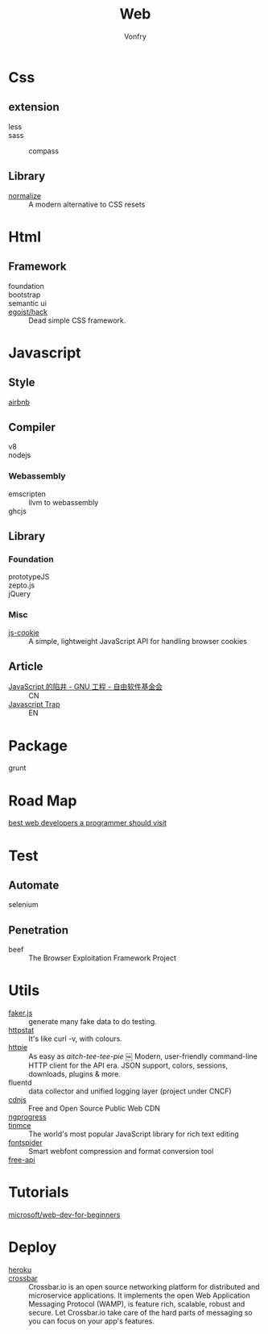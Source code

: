 :PROPERTIES:
:ID:       0598a292-589c-43a3-a1de-410199592f8c
:END:
#+TITLE: Web
#+AUTHOR: Vonfry

* Css
  :PROPERTIES:
  :ID:       f32a6eea-792c-4691-9786-9ae51a5d1199
  :END:

** extension
   - less ::
   - sass ::
       - compass ::
** Library
   - [[https://github.com/necolas/normalize.css][normalize]] :: A modern alternative to CSS resets

* Html
  :PROPERTIES:
  :ID:       abc0a02e-6f21-40f2-9eac-d6fec548e9f4
  :END:
** Framework
  - foundation ::
  - bootstrap ::
  - semantic ui ::
  - [[https://github.com/egoist/hack][egoist/hack]] :: Dead simple CSS framework.

* Javascript
  :PROPERTIES:
  :ID:       0c64da08-b2bd-42cf-942d-7b489d653e49
  :END:

** Style
   - [[https://github.com/airbnb/javascript][airbnb]] ::

** Compiler
   - v8 ::
   - nodejs ::

*** Webassembly
    - emscripten :: llvm to webassembly
    - ghcjs ::

** Library
*** Foundation
    - prototypeJS ::
    - zepto.js ::
    - jQuery ::
*** Misc
   - [[https://github.com/js-cookie/js-cookie][js-cookie]] :: A simple, lightweight JavaScript API for handling browser cookies
** Article
   :PROPERTIES:
   :ID:       bae49d85-a022-4b46-9981-d6b1184eacf0
   :END:
   - [[https://www.gnu.org/philosophy/javascript-trap.zh-cn.html][JavaScript 的陷井 - GNU 工程 - 自由软件基金会]] :: CN
   - [[https://www.gnu.org/philosophy/javascript-trap.en.html][Javascript Trap]] :: EN

* Package
  :PROPERTIES:
  :ID:       45fd5afe-0f84-42c7-96ef-f27d61907dd2
  :END:
  - grunt ::

* Road Map
  :PROPERTIES:
  :ID:       76f840cd-b665-4cdc-a684-7d1ca829dd45
  :END:
  - [[https://github.com/sdmg15/Best-websites-a-programmer-should-visit][best web developers a programmer should visit]] ::

* Test
  :PROPERTIES:
  :ID:       13acfb38-1069-4f9f-a27d-03f8ac767edb
  :END:
** Automate
   - selenium ::

** Penetration
   - beef :: The Browser Exploitation Framework Project

* Utils
  :PROPERTIES:
  :ID:       bc607440-3042-459e-b71a-428ee1ef01af
  :END:
  - [[https://github.com/Marak/faker.js][faker.js]] :: generate many fake data to do testing.
  - [[https://github.com/davecheney/httpstat][httpstat]] :: It's like curl -v, with colours.
  - [[https://github.com/httpie/httpie][httpie]] :: As easy as /aitch-tee-tee-pie/ ￼ Modern, user-friendly
    command-line HTTP client for the API era. JSON support, colors, sessions,
    downloads, plugins & more.
  - fluentd :: data collector and unified logging layer (project under CNCF)
  - [[https://cdnjs.com/][cdnjs]] :: Free and Open Source Public Web CDN
  - [[https://github.com/rstacruz/nprogressv][ngprogress]] ::
  - [[https://github.com/tinymce/tinymce][tinmce]] :: The world's most popular JavaScript library for rich text editing
  - [[https://github.com/aui/font-spider][fontspider]] :: Smart webfont compression and format conversion tool
  - [[https://github.com/fangzesheng/free-api][free-api]] ::
* Tutorials
  :PROPERTIES:
  :ID:       2314fbdf-c45a-41ae-8915-cff95aea7d8d
  :END:
  - [[https://github.com/microsoft/Web-Dev-For-Beginners][microsoft/web-dev-for-beginners]] ::

* Deploy
  :PROPERTIES:
  :ID:       926e309a-7ade-4433-8825-a3c07e98a7d2
  :END:
  - [[https://www.heroku.com][heroku]] ::
  - [[https://crossbar.io/][crossbar]] :: Crossbar.io is an open source networking platform for
    distributed and microservice applications. It implements the open Web
    Application Messaging Protocol (WAMP), is feature rich, scalable, robust and
    secure. Let Crossbar.io take care of the hard parts of messaging so you can
    focus on your app's features.
